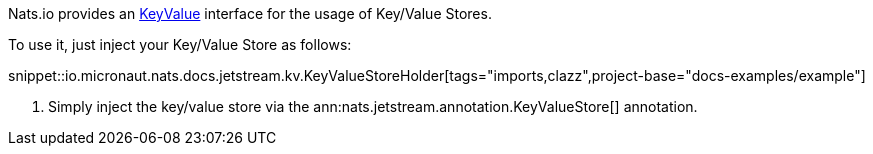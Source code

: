 Nats.io provides an link:{apinats}/io/nats/client/api/KeyValue.html[KeyValue] interface for the usage of Key/Value Stores.

To use it, just inject your Key/Value Store as follows:

snippet::io.micronaut.nats.docs.jetstream.kv.KeyValueStoreHolder[tags="imports,clazz",project-base="docs-examples/example"]

<1> Simply inject the key/value store via the ann:nats.jetstream.annotation.KeyValueStore[] annotation.
